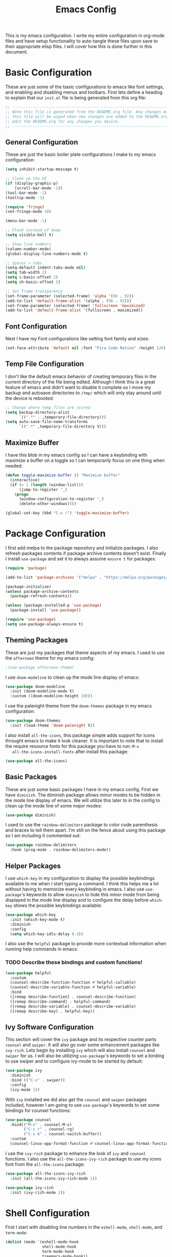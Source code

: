 #+TITLE: Emacs Config
#+PROPERTY: header-args :tangle ./init.el

This is my emacs configuration. I write my entire configuration in org-mode
files and have setup functionality to auto-tangle these files upon save to their
appropriate elisp files. I will cover how this is done further in this document.

* Basic Configuration
  These are just some of the basic configurations to emacs like font settings,
  and enabling and disabling menus and toolbars. First lets define a heading to
  explain that our =init.el= file is being generated from this org file:
  #+begin_src emacs-lisp
    ;; -----------------------------------------------------------------------------
    ;; Note this file is generated from the README.org file. Any changes made to
    ;; this file will be wiped when new changes are added to the README.org. Please
    ;; edit the README.org for any changes you desire.
    ;; -----------------------------------------------------------------------------

  #+end_src

** General Configuration
   These are just the basic boiler plate configurations I make to my emacs
   configuration:
   #+begin_src emacs-lisp
     (setq inhibit-startup-message t)

     ;; Clean up the UI
     (if (display-graphic-p)
         (scroll-bar-mode -1))
     (tool-bar-mode -1)
     (tooltip-mode -1)

     (require 'fringe)
     (set-fringe-mode 10)

     (menu-bar-mode -1)

     ;; Flash instead of beep
     (setq visible-bell t)

     ;; Show line numbers
     (column-number-mode)
     (global-display-line-numbers-mode t)

     ;; Spaces > tabs
     (setq-default indent-tabs-mode nil)
     (setq tab-width 2)
     (setq c-basic-offset 2)
     (setq sh-basic-offset 2)

     ;; Set frame transparency
     (set-frame-parameter (selected-frame) 'alpha '(96 . 92))
     (add-to-list 'default-frame-alist '(alpha . (96 . 92)))
     (set-frame-parameter (selected-frame) 'fullscreen 'maximized)
     (add-to-list 'default-frame-alist '(fullscreen . maximized))

   #+end_src

** Font Configuration
   Next I have my Font configurations like setting font family and sizes:
   #+begin_src emacs-lisp
     (set-face-attribute 'default nil :font "Fira Code Retina" :height 120)

   #+end_src

** Temp File Configuration
   I don't like the default emacs behavior of creating temporary files in the
   current directory of the file being edited. Although I think this is a great
   feature of emacs and didn't want to disable it complete so I move my backup
   and autosave directories to ~/tmp/~ which will only stay around until the
   device is rebooted:
   #+begin_src emacs-lisp
     ;; Change where temp files are stored
     (setq backup-directory-alist
           `((".*" . ,temporary-file-directory)))
     (setq auto-save-file-name-transforms
           `((".*" ,temporary-file-directory t)))

   #+end_src

** Maximize Buffer
   I have this blob in my emacs config so I can have a keybinding with maximize
   a buffer on a toggle so I can temporarily focus on one thing when needed:
   #+begin_src emacs-lisp
     (defun toggle-maximize-buffer () "Maximize buffer"
       (interactive)
       (if (= 1 (length (window-list)))
           (jump-to-register '_)
         (progn
           (window-configuration-to-register '_)
           (delete-other-windows))))

     (global-set-key (kbd "C-x !") 'toggle-maximize-buffer)

   #+end_src

* Package Configuration
  I first add melpa to the package repository and initialize packages. I also
  refresh packages contents if package archive contents doesn't exist. Finally I
  install ~use-package~ and set it to always assume ~ensure t~ for packages:
  #+begin_src emacs-lisp
    (require 'package)

    (add-to-list 'package-archives '("melpa" . "https://melpa.org/packages/") t)

    (package-initialize)
    (unless package-archive-contents
      (package-refresh-contents))

    (unless (package-installed-p 'use-package)
      (package-install 'use-package))

    (require 'use-package)
    (setq use-package-always-ensure t)

  #+end_src

** Theming Packages
   These are just my packages that theme aspects of my emacs. I used to use the
   ~afternoon~ theme for my emacs config:
   #+begin_src emacs-lisp
     ;(use-package afternoon-theme)

   #+end_src

   I use ~doom-modeline~ to clean up the mode line display of emacs:
   #+begin_src emacs-lisp
     (use-package doom-modeline
       :init (doom-modeline-mode t)
       :custom ((doom-modeline-height 10)))

   #+end_src

   I use the palenight theme from the ~doom-themes~ package in my emacs
   configuration:
   #+begin_src emacs-lisp
     (use-package doom-themes
       :init (load-theme 'doom-palenight t))

   #+end_src

   I also install ~all-the-icons~, this package simple adds support for icons
   throught emacs to make it look cleaner. It is important to note that to
   install the require resource fonts for this package you have to run: ~M-x
   all-the-icons-install-fonts~ after install this package:
   #+begin_src emacs-lisp
     (use-package all-the-icons)

   #+end_src

** Basic Packages
   These are just some basic packages I have in my emacs config. First we have
   ~diminish~. The diminish package allows minor modes to be hidden
   in the mode line display of emacs. We will utilize this later to in the
   config to clean up the mode line of some major modes:
   #+begin_src emacs-lisp
     (use-package diminish)

   #+end_src

   I used to use the ~rainbow-delimiters~ package to color code parenthesis and
   braces to tell them apart. I'm still on the fence about using this package so
   I am including it commented out:
   #+begin_src emacs-lisp
     (use-package rainbow-delimiters
       :hook (prog-mode . rainbow-delimiters-mode))

   #+end_src

** Helper Packages
   I use ~which-key~ in my configuration to display the possible keybindings
   available to me when I start typing a command. I think this helps me a lot
   without having to memorize every keybinding in emacs. I also use
   ~use-package~'s keywords to allow ~diminish~ to hide this minor mode from
   being displayed in the mode line display and to configure the delay before
   ~which-key~ shows the possible keybindings available:
   #+begin_src emacs-lisp
     (use-package which-key
       :init (which-key-mode t)
       :diminish
       :config
       (setq which-key-idls-delay 0.5))

   #+end_src

   I also use the ~helpful~ package to provide more contextual information when
   running help commands in emacs:
*** TODO Describe these bindings and custom functions!
   #+begin_src emacs-lisp
     (use-package helpful
       :custom
       (counsel-describe-function-function #'helpful-callable)
       (counsel-describe-variable-function #'helpful-variable)
       :bind
       ([remap describe-function] . counsel-describe-function)
       ([remap describe-command] . helpful-command)
       ([remap describe-variable] . counsel-describe-variable)
       ([remap describe-key] . helpful-key))

   #+end_src

** Ivy Software Configuration
   This section will cover the ~ivy~ package and its respective counter parts
   ~counsel~ and ~swiper~. It will also go over some enhancement packages like
   ~ivy-rich~. Lets begin by installing ~ivy~ which will also install ~counsel~
   and ~swiper~ for us. I will also be utilizing ~use-package~'s keywords to set
   a binding to use swiper and to configure ivy-mode to be started by default:
   #+begin_src emacs-lisp
     (use-package ivy
       :diminish
       :bind (("C-s" . swiper))
       :config
       (ivy-mode 1))

   #+end_src

   With ~ivy~ installed we did also get the ~counsel~ and ~swiper~ packages
   included, however I am going to use ~use-package~'s keywords to set some
   bindings for counsel functions:
   #+begin_src emacs-lisp
     (use-package counsel
       :bind(("M-x" . counsel-M-x)
             ("C-c r" . counsel-rg)
             ("C-x b" . counsel-switch-buffer))
       :custom
       (counsel-linux-app-format-function #'counsel-linux-app-format-function-name-only))
   #+end_src

   I use the ~ivy-rich~ package to enhance the look of ~ivy~ and ~counsel~
   functions. I also use the ~all-the-icons-ivy-rich~ package to use my icons
   font from the ~all-the-icons~ package:
   #+begin_src emacs-lisp
     (use-package all-the-icons-ivy-rich
       :init (all-the-icons-ivy-rich-mode 1))

     (use-package ivy-rich
       :init (ivy-rich-mode 1))

   #+end_src

* Shell Configuration
  First I start with disabling line numbers in the ~eshell-mode~, ~shell-mode~,
  and ~term-mode~:
  #+begin_src emacs-lisp
    (dolist (mode '(eshell-mode-hook
                    shell-mode-hook
                    term-mode-hook
                    treemacs-mode-hook))
      (add-hook mode(lambda() (display-line-numbers-mode 0))))

  #+end_src

* Org Configuration
  Org or ~org-mode~ is probably the greatest aspect of emacs and I highly
  recommended looking at the documentation for a deeper understanding of what it
  can do: [[https://orgmode.org/][Org mode]]. Here are the very basics of my ~org-mode~ configuration:
  #+begin_src emacs-lisp
    ;; Make org mode auto new line after the 80th character
    (add-hook 'org-mode-hook '(lambda () (setq fill-column 80)))
    (add-hook 'org-mode-hook 'turn-on-auto-fill)

    ;; Updated last_modified heading if present after file save
    (add-hook 'org-mode-hook (lambda ()
                               (setq-local time-stamp-active t
                                           time-stamp-line-limit 8
                                           time-stamp-start "^#\\+last_modified: [ \t]*"
                                           time-stamp-end "$"
                                           time-stamp-format "\[%Y-%m-%d %a %H:%M\]")
                               (add-hook 'before-save-hook 'time-stamp nil 'local)))

  #+end_src

** Org Babel Configuration
   This block will go over various configurations I have made to org-mode's
   babel feature. The most import of these is the ~heph/org-babel-tangle-config~
   function which will automatically tangle any org files in the
   ~~/.config/emacs/~ directory:
   #+begin_src emacs-lisp
     (setq org-confirm-babel-evaluate nil)

     ;; Automatically tangle our Emacs.org config file when we save it
     (defun heph/org-babel-tangle-config ()
       (when (or (string-equal (buffer-file-name)
                               (expand-file-name "~/.config/emacs/README.org"))
                 (string-equal (buffer-file-name)
                               (expand-file-name "~/.config/emacs/exwm/README.org")))
         ;; Dynamic scoping to the rescue
         (let ((org-confirm-babel-evaluate nil))
           (org-babel-tangle))))

     ;; Run org-babel-tangle-config function after save of org file
     (add-hook 'org-mode-hook
               (lambda ()
                 (add-hook 'after-save-hook #'heph/org-babel-tangle-config)))

     (org-babel-do-load-languages
      'org-babel-load-languages
      '((emacs-lisp . t)
        (shell . t)))
   #+end_src

** Org Bullets
   The ~org-bullets~ packages simply allows us to "clean" up the ~*~ characters
   in front of our headers but making all but the last one invisible or to edit
   how the bullets appear. Here is the ~org-bullets~ setup I use in my emacs
   configuration:
   #+begin_src emacs-lisp
     (use-package org-bullets
       :after org
       :hook (org-mode . org-bullets-mode)
       :custom
       (org-bullets-bullet-list '("◉" "○" "●" "○" "✸" "○")))
   #+end_src

** Org Mode Spell Check
   If you are like me and mistype things somewhat often you are going to want
   spell check in your org-mode config:
   #+begin_src emacs-lisp
     (add-hook 'org-mode-hook 'flyspell-mode)

   #+end_src

** Structure Templates
   This block setups some org structure templates for various source blocks I
   use often. With these in place I can simply type ~<el~ and hit tab to
   generate an emacs lisp source block in my org file for example:
   #+begin_src emacs-lisp
     (require 'org-tempo)

     (add-to-list 'org-structure-template-alist '("ba" . "src bash"))
     ;; Remove "C" structure template to map "C" to "src C"
     (delete '("C" . "comment") org-structure-template-alist)
     (add-to-list 'org-structure-template-alist '("C" . "src c"))
     (add-to-list 'org-structure-template-alist '("el" . "src emacs-lisp"))
     (add-to-list 'org-structure-template-alist '("go" . "src go"))
     (add-to-list 'org-structure-template-alist '("ja" . "src java"))
     (add-to-list 'org-structure-template-alist '("js" . "src javascript"))
     (add-to-list 'org-structure-template-alist '("json" . "src json"))
     (add-to-list 'org-structure-template-alist '("li" . "src lisp"))
     (add-to-list 'org-structure-template-alist '("sh" . "src shell"))
     (add-to-list 'org-structure-template-alist '("py" . "src python"))
     (add-to-list 'org-structure-template-alist '("ts" . "src typescript"))
     (add-to-list 'org-structure-template-alist '("ya" . "src yaml"))

  #+end_src

** Org Roam Configuration
   The ~org-roam~ package is a very interesting package and I recommened reading
   the documentation to truely understand its features: [[https://www.orgroam.com/][Org Roam]]. To summarize
   the ~org-roam~ package lets you implement the [[https://en.wikipedia.org/wiki/Zettelkasten][Zettelkasten]] method of writing
   notes using emacs org mode. Essentially you can turn your org mode notes into
   a "second brain" containing all of your combined knowledged with interlinking
   between related topics in an easily searchable way. Here is my configuration
   for the ~org-roam~ package:
   #+begin_src emacs-lisp
     (use-package org-roam
       :ensure t
       :init
       ;; Disable v2 warning message
       (setq org-roam-v2-ack t)
       :custom
       ;; My Roam Notes directory
       (org-roam-directory "~/Notes")
       (org-roam-capture-templates
        ;; My default org-roam template
        '(("c" "Concepts" plain
           (file "~/Notes/RoamTemplates/DefaultTemplate.org")
           :if-new (file+head
                    "Content/${slug}.org"
                    "#+title: ${title}\n#+created: %U\n#+last_modified: %U\n#+filetags: Concept")
           :unnarrowed t)
          ("d" "Default" plain
           (file "~/Notes/RoamTemplates/DefaultTemplate.org")
           :if-new (file+head
                    "Content/${slug}.org"
                    "#+title: ${title}\n#+created: %U\n#+last_modified: %U\n")
           :unnarrowed t)
          ("o" "One Off" plain
           (file "~/Notes/RoamTemplates/DefaultTemplate.org")
           :if-new (file+head
                    "Content/${slug}.org"
                    "#+title: ${title}\n#+created: %U\n#+last_modified: %U\n#+filetags: OneOff")
           :unnarrowed t)
          ("l" "Programming Language" plain
           (file "~/Notes/RoamTemplates/DefaultTemplate.org")
           :if-new (file+head
                    "Content/${slug}.org"
                    "#+title: ${title}\n#+created: %U\n#+last_modified: %U\n#+filetags: ProgrammingLanguage")
           :unnarrowed t)
          ("b" "Programming Language Basics" plain
           (file "~/Notes/RoamTemplates/DefaultTemplate.org")
           :if-new (file+head
                    "Content/${slug}.org"
                    "#+title: ${title}\n#+created: %U\n#+last_modified: %U\n#+filetags: ProgrammingLanguage Basics")
           :unnarrowed t)
          ("p" "Project" plain
           (file "~/Notes/RoamTemplates/ProjectTemplate.org")
           :if-new (file+head
                    "Projects/${slug}.org"
                    "#+title: ${title}\n#+created: %U\n#+last_modified: %U\n#+filetags: Project")
           :unnarrowed t)
          ("r" "Reference" plain
           (file "~/Notes/RoamTemplates/DefaultTemplate.org")
           :if-new (file+head
                    "Content/${slug}.org"
                    "#+title: ${title}\n#+created: %U\n#+last_modified: %U\n#+filetags: Reference")
           :unnarrowed t)
          ("t" "Tool" plain
           (file "~/Notes/RoamTemplates/DefaultTemplate.org")
           :if-new (file+head
                    "Content/${slug}.org"
                    "#+title: ${title}\n#+created: %U\n#+last_modified: %U\n#+filetags: Tool")
           :unnarrowed t)
        ))
       :bind (("C-c n l" . org-roam-buffer-toggle)
              ("C-c n f" . org-roam-node-find)
              ("C-c n i" . org-roam-node-insert))
       :config
       (org-roam-setup))

     (setq org-roam-node-display-template
           (concat "${title:*} "
                   (propertize "${tags:20}" 'face 'org-tag)))

   #+end_src

*** Org Roam UI
    The ~org-roam-ui~ package just adds a fancy web frontend to your ~org-roam~
    db that lets you explore your "brain". At the moment this is more just for
    fun but the project is constantly being developed and will become something
    great one day (I hope). Check out their GitHub for a better idea of what it
    looks like: [[https://github.com/org-roam/org-roam-ui][GitHub]].
    #+begin_src emacs-lisp
      (use-package org-roam-ui)

    #+end_src

* Markdown Configurations
  Here are some of the tweaks I have made to markdown-mode:
  #+begin_src emacs-lisp
    (add-hook 'markdown-mode-hook '(lambda () (setq fill-column 80)))
    (add-hook 'markdown-mode-hook 'turn-on-auto-fill)
    (add-hook 'markdown-mode-hook 'flyspell-mode)

  #+end_src

* Development Configurations
  This section will cover various packages and configurations I have setup for
  development work.

** Language Packages
   This section will cover the different mode packages I use for the various
   development languages I work with:
   #+begin_src emacs-lisp
     (add-hook 'css-mode-hook
               (lambda()
                 (setq tab-width 2)
                 (setq css-indent-offset 2)))
     (add-hook 'css-mode-hook 'lsp)

     (add-hook 'html-mode-hook 'lsp)

     (add-hook 'js-mode-hook
               (lambda()
                 (setq tab-width 2)
                 (setq js-indent-level 2)))
     (add-hook 'js-mode-hook 'lsp)

     (add-hook 'python-mode-hook
               (lambda()
                 (setq tab-width 2)
                 (setq py-indent-offset 2)))

     (use-package docker-compose-mode)

     (use-package terraform-mode)

     (use-package typescript-mode
       :mode "\\.ts\\'"
       :hook (typescript-mode . lsp-deferred)
       :config
       (setq typescript-indent-level 2))

     (use-package yasnippet)

     (use-package jsonnet-mode)

     (use-package mermaid-mode)

     (use-package lua-mode)

     (use-package go-mode)

     (use-package dockerfile-mode)

     #+end_src

** Language Servers
   This section will cover the ~lsp-mode~ package and the various configurations
   I have setup to build my own IDE for various languages. The ~lsp-mode~
   package allows us to implement IDE-like functionality for many different
   programming languages via "language servers" that use the
   [[https://microsoft.github.io/language-server-protocol/][Language Server Protocol]]:
   #+begin_src emacs-lisp
     (defun heph/lsp-mode-setup ()
       (setq lsp-headerline-breadcrumb-segments '(path-up-to-project file symbols))
       (lsp-headerline-breadcrumb-mode))

     (use-package lsp-mode
       :commands (lsp lsp-deferred)
       :hook (lsp-mode . heph/lsp-mode-setup)
       :init
       (setq lsp-keymap-prefix "C-;")
       :config
       (lsp-enable-which-key-integration t))

     (use-package sly)

   #+end_src

   I also use a simple package called ~lsp-ui~ to add some more pretty UI
   aspects to ~lsp-mode~:
   #+begin_src emacs-lisp
     (use-package lsp-ui
       :hook (lsp-mode . lsp-ui-mode)
       :custom
       (lsp-ui-doc-position 'bottom))

   #+end_src

   While we are on the topic of making ~lsp-mode~ look pretty I also have
   installed a package called ~lsp-treemacs~. I don't really use it much so I
   may remove it someday but it could be handy:
   #+begin_src emacs-lisp
     (use-package lsp-treemacs
       :after lsp)

   #+end_src
   Some of the commands to note about ~lsp-treemacs~ are:
   - lsp-treemacs-symbols:
     Show a tree view of the symbols in the current file.
   - lsp-treemacs-references:
     Show a tree view for the references of the symbol under the cursor.
   - lsp-treemacs-error-list:
     Show a tree view for the diagnostic messages in the project.

   Now that ~lsp-mode~ is installed you are almost ready to go. There are a lot
   of language servers that are installed already, however for some of them you
   will have to run the ~M-x lsp-install-server~ and select the language server
   you want to install. The full list of available language servers can be
   found: [[https://emacs-lsp.github.io/lsp-mode/page/languages/][here]].

   I also utilize a package called ~company-mode~. The ~company-mode~ package
   allows emacs to truly act like other IDEs and open a completion menu
   automatically to suggest completions for you. I also use the package
   ~company-box~ to show these suggested completions in a UI box:
   #+begin_src emacs-lisp
     (use-package company
       :after lsp-mode
       :hook ((lisp-mode lsp-mode) . company-mode)
       :bind (:map company-active-map
              ("<tab>" . company-complete-selection))
             (:map lsp-mode-map
              ("<tab>" . company-indent-or-complete-common))
       :custom
       (company-minimum-prefix-length 1)
       (company-idle-delay 0.0))

     (use-package company-box
       :hook (company-mode . company-box-mode))

   #+end_src

*** Jsonnet Language Server
    Since jsonnet isn't in the default list of available language servers for
    ~lsp-mode~ I define my own that I found from [[https://github.com/jdbaldry/jsonnet-language-server/blob/main/editor/jsonnet-language-server.el][here]]:
    #+begin_src emacs-lisp
      ;; jsonnet-language-server -- LSP registration for Emacs lsp-mode.
      ;; Commentary:
      ;; Code:
      (require 'jsonnet-mode)
      (require 'lsp-mode)

      (defcustom lsp-jsonnet-executable "jsonnet-language-server"
        "Command to start the Jsonnet language server."
        :group 'lsp-jsonnet
        :risky t
        :type 'file)

      ;; Configure lsp-mode language identifiers.
      (add-to-list 'lsp-language-id-configuration '(jsonnet-mode . "jsonnet"))
      (add-to-list 'lsp-language-id-configuration '(jsonnet-mode . "libsonnet"))

      ;; Register jsonnet-language-server with the LSP client.
      (lsp-register-client
       (make-lsp-client
        :new-connection (lsp-stdio-connection (lambda () lsp-jsonnet-executable))
        :activation-fn (lsp-activate-on (and "jsonnet" "libsonnet"))
        :server-id 'jsonnet))

      ;; Start the language server whenever jsonnet-mode is used.
      (add-hook 'jsonnet-mode-hook #'lsp-deferred)

      (provide 'jsonnet-language-server)
      ;;; jsonnet-language-server.el ends here

    #+end_src

** Magit Configuration
   The ~magit~ packages allows you to interact with git repositories and run all
   you git commands without having to leave emacs:
   #+begin_src emacs-lisp
     ;; magit configuration
     (use-package magit)

   #+end_src

* Misc Configuration
  This is just some minor tweaks that I have as well in my emacs config.
  #+begin_src emacs-lisp
    ;; auto-package-update lets you update your installed packages
    (use-package auto-package-update)

    (use-package exec-path-from-shell)

    ;; On MacOS make GUI emacs load user environment
    (when (memq window-system '(mac ns x))
      (exec-path-from-shell-initialize))

    ;; Get ssh agent from user shell
    (exec-path-from-shell-copy-env "SSH_AGENT_PID")
    (exec-path-from-shell-copy-env "SSH_AUTH_SOCK")

  #+end_src

* EXWM Configuration
  The ~exwm~ package allows you to use emacs as a window manager. I broke out
  my ~exwm~ configuration into the [[./exwm/README.org][exwm directory]]. By doing this starting emacs
  without the start script found in the exwm directory will not load any ~exwm~
  specific configurations.
